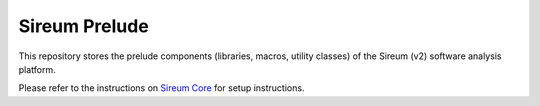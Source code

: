 Sireum Prelude
##############

This repository stores the prelude components (libraries, macros, utility classes) of the Sireum (v2) software analysis platform.

Please refer to the instructions on `Sireum Core <https://github.com/sireum/core>`_ for setup instructions.
